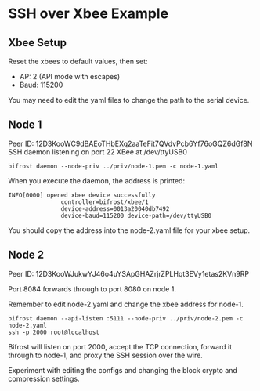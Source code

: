 * SSH over Xbee Example

** Xbee Setup

Reset the xbees to default values, then set:

 - AP: 2 (API mode with escapes)
 - Baud: 115200
 
You may need to edit the yaml files to change the path to the serial device.

** Node 1

Peer ID: 12D3KooWC9dBAEoTHbEXq2aaTeFit7QVdvPcb6Yf76oGQZ6dGf8N 
SSH daemon listening on port 22
XBee at /dev/ttyUSB0

#+BEGIN_SRC
  bifrost daemon --node-priv ../priv/node-1.pem -c node-1.yaml
#+END_SRC

When you execute the daemon, the address is printed:

#+BEGIN_SRC text
INFO[0000] opened xbee device successfully
               controller=bifrost/xbee/1
               device-address=0013a20040db7492 
               device-baud=115200 device-path=/dev/ttyUSB0
#+END_SRC

You should copy the address into the node-2.yaml file for your xbee setup.

** Node 2

Peer ID: 12D3KooWJukwYJ46o4uYSApGHAZrjrZPLHqt3EVy1etas2KVn9RP 

Port 8084 forwards through to port 8080 on node 1.

Remember to edit node-2.yaml and change the xbee address for node-1.

#+BEGIN_SRC
bifrost daemon --api-listen :5111 --node-priv ../priv/node-2.pem -c node-2.yaml
ssh -p 2000 root@localhost
#+END_SRC

Bifrost will listen on port 2000, accept the TCP connection, forward it through
to node-1, and proxy the SSH session over the wire.

Experiment with editing the configs and changing the block crypto and
compression settings.


